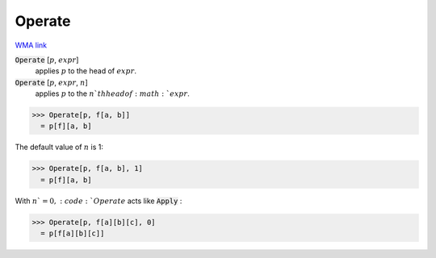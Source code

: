 Operate
=======

`WMA link <https://reference.wolfram.com/language/ref/Operate.html>`_


:code:`Operate` [:math:`p`, :math:`expr`]
    applies :math:`p` to the head of :math:`expr`.

:code:`Operate` [:math:`p`, :math:`expr`, :math:`n`]
    applies :math:`p` to the :math:`n`th head of :math:`expr`.





>>> Operate[p, f[a, b]]
  = p[f][a, b]

The default value of :math:`n` is 1:

>>> Operate[p, f[a, b], 1]
  = p[f][a, b]

With :math:`n`=0, :code:`Operate`  acts like :code:`Apply` :

>>> Operate[p, f[a][b][c], 0]
  = p[f[a][b][c]]
